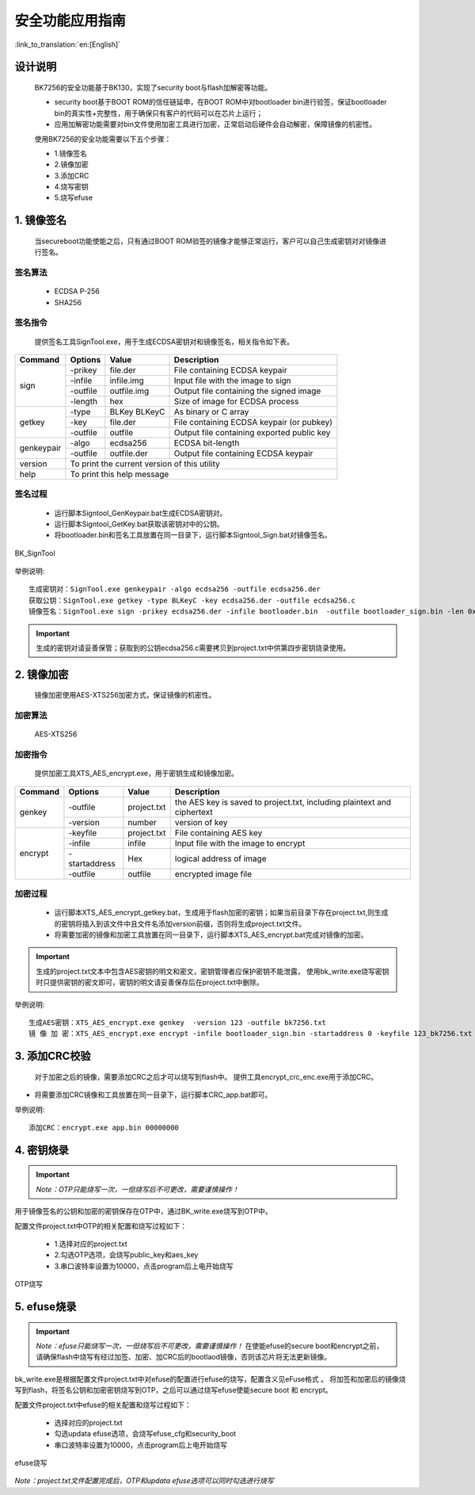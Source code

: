 安全功能应用指南
=====================

:link_to_translation:`en:[English]`

设计说明
-----------------
 BK7256的安全功能基于BK130，实现了security boot与flash加解密等功能。

 - security boot基于BOOT ROM的信任链延申，在BOOT ROM中对bootloader bin进行验签，保证bootloader bin的真实性+完整性，用于确保只有客户的代码可以在芯片上运行；
 - 应用加解密功能需要对bin文件使用加密工具进行加密，正常启动后硬件会自动解密，保障镜像的机密性。

 使用BK7256的安全功能需要以下五个步骤：

 - 1.镜像签名
 - 2.镜像加密
 - 3.添加CRC
 - 4.烧写密钥
 - 5.烧写efuse

1. 镜像签名
-----------------

	当secureboot功能使能之后，只有通过BOOT ROM验签的镜像才能够正常运行，客户可以自己生成密钥对对镜像进行签名。

签名算法
********************
		 - ECDSA P-256
		 - SHA256

签名指令
********************
	提供签名工具SignTool.exe，用于生成ECDSA密钥对和镜像签名，相关指令如下表。

+-------------+----------+-------------+--------------------------------------------+
|   Command   |  Options |  Value      | Description                                |
+=============+==========+=============+============================================+
|             | -prikey  | file.der    | File containing ECDSA keypair              |
|             +----------+-------------+--------------------------------------------+
|             | -infile  | infile.img  | Input file with the image to sign          |
|    sign     +----------+-------------+--------------------------------------------+
|             | -outfile | outfile.img | Output file containing the signed image    |
|             +----------+-------------+--------------------------------------------+
|             | -length  | hex         | Size of image for ECDSA process            |
+-------------+----------+-------------+--------------------------------------------+
|             | -type    |BLKey BLKeyC | As binary or C array                       |
|             +----------+-------------+--------------------------------------------+
|   getkey    | -key     | file.der    | File containing ECDSA keypair (or pubkey)  |
|             +----------+-------------+--------------------------------------------+
|             | -outfile | outfile     | Output file containing exported public key |
+-------------+----------+-------------+--------------------------------------------+
|             | -algo    | ecdsa256    | ECDSA bit-length                           |
| genkeypair  +----------+-------------+--------------------------------------------+
|             | -outfile | outfile.der | Output file containing ECDSA keypair       |
+-------------+----------+-------------+--------------------------------------------+
|   version   | To print the current version of this utility                        |
+-------------+---------------------------------------------------------------------+
|    help     | To print this help message                                          |
+-------------+---------------------------------------------------------------------+

签名过程
********************

		 - 运行脚本Signtool_GenKeypair.bat生成ECDSA密钥对。
		 - 运行脚本Signtool_GetKey.bat获取该密钥对中的公钥。
		 - 将bootloader.bin和签名工具放置在同一目录下，运行脚本Signtool_Sign.bat对镜像签名。

.. figure:: ../../../_static/BK_SignTool.png
    :align: center
    :alt: BK_SignTool
    :figclass: align-center

    BK_SignTool

举例说明::

    生成密钥对：SignTool.exe genkeypair -algo ecdsa256 -outfile ecdsa256.der
    获取公钥：SignTool.exe getkey -type BLKeyC -key ecdsa256.der -outfile ecdsa256.c
    镜像签名：SignTool.exe sign -prikey ecdsa256.der -infile bootloader.bin  -outfile bootloader_sign.bin -len 0x10000

.. important::
    生成的密钥对请妥善保管；获取到的公钥ecdsa256.c需要拷贝到project.txt中供第四步密钥烧录使用。

2. 镜像加密
-----------------

	镜像加密使用AES-XTS256加密方式，保证镜像的机密性。

加密算法
********************

	AES-XTS256

加密指令
********************

    提供加密工具XTS_AES_encrypt.exe，用于密钥生成和镜像加密。

+-----------+---------------+-------------+--------------------------------------------+
|  Command  |  Options      |  Value      | Description                                |
+===========+===============+=============+============================================+
|           | -outfile      | project.txt | the AES key is saved to project.txt,       |
|           |               |             | including plaintext and ciphertext         |
|  genkey   +---------------+-------------+--------------------------------------------+
|           | -version      | number      | version of key                             |
+-----------+---------------+-------------+--------------------------------------------+
|           | -keyfile      | project.txt | File containing AES key                    |
|           +---------------+-------------+--------------------------------------------+
|           | -infile       | infile      | Input file with the image to encrypt       |
|  encrypt  +---------------+-------------+--------------------------------------------+
|           | -startaddress | Hex         | logical address of image                   |
|           +---------------+-------------+--------------------------------------------+
|           | -outfile      | outfile     | encrypted image file                       |
+-----------+---------------+-------------+--------------------------------------------+

加密过程
********************

 - 运行脚本XTS_AES_encrypt_getkey.bat，生成用于flash加密的密钥；如果当前目录下存在project.txt,则生成的密钥将插入到该文件中且文件名添加version前缀，否则将生成project.txt文件。
 - 将需要加密的镜像和加密工具放置在同一目录下，运行脚本XTS_AES_encrypt.bat完成对镜像的加密。

.. important::
    生成的project.txt文本中包含AES密钥的明文和密文，密钥管理者应保护密钥不能泄露，
    使用bk_write.exe烧写密钥时只提供密钥的密文即可，密钥的明文请妥善保存后在project.txt中删除。

举例说明::

    生成AES密钥：XTS_AES_encrypt.exe genkey  -version 123 -outfile bk7256.txt
    镜 像 加 密：XTS_AES_encrypt.exe encrypt -infile bootloader_sign.bin -startaddress 0 -keyfile 123_bk7256.txt -outfile bootloader_sign_enc.bin


3. 添加CRC校验
-----------------

    对于加密之后的镜像，需要添加CRC之后才可以烧写到flash中。
    提供工具encrypt_crc_enc.exe用于添加CRC。

- 将需要添加CRC镜像和工具放置在同一目录下，运行脚本CRC_app.bat即可。

举例说明::

    添加CRC：encrypt.exe app.bin 00000000

4. 密钥烧录
-----------------

.. important::
    *Note：OTP只能烧写一次，一但烧写后不可更改，需要谨慎操作！*

用于镜像签名的公钥和加密的密钥保存在OTP中，通过BK_write.exe烧写到OTP中。

配置文件project.txt中OTP的相关配置和烧写过程如下：

     - 1.选择对应的project.txt
     - 2.勾选OTP选项，会烧写public_key和aes_key
     - 3.串口波特率设置为10000，点击program后上电开始烧写

.. figure:: ../../../_static/OTP_write.png
    :align: center
    :alt: OTP
    :figclass: align-center

    OTP烧写


5. efuse烧录
-----------------

.. important::
    *Note：efuse只能烧写一次，一但烧写后不可更改，需要谨慎操作！*
    在使能efuse的secure boot和encrypt之前，请确保flash中烧写有经过加签、加密、加CRC后的bootlaod镜像，否则该芯片将无法更新镜像。

bk_write.exe是根据配置文件project.txt中对efuse的配置进行efuse的烧写，配置含义见eFuse格式 。
将加签和加密后的镜像烧写到flash，将签名公钥和加密密钥烧写到OTP，之后可以通过烧写efuse使能secure boot 和 encrypt。
	
配置文件project.txt中efuse的相关配置和烧写过程如下：

     - 选择对应的project.txt
     - 勾选updata efuse选项，会烧写efuse_cfg和security_boot
     - 串口波特率设置为10000，点击program后上电开始烧写


.. figure:: ../../../_static/efuse_write.png
    :align: center
    :alt: secureboot
    :figclass: align-center

    efuse烧写


*Note：project.txt文件配置完成后，OTP和updata efuse选项可以同时勾选进行烧写*

